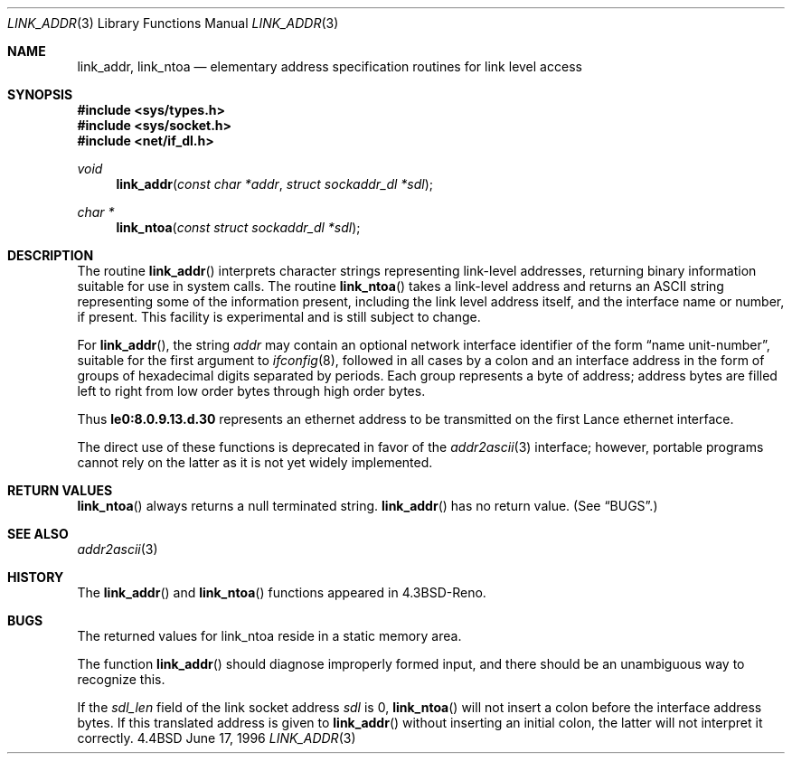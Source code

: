 .\" Copyright (c) 1993
.\"	The Regents of the University of California.  All rights reserved.
.\"
.\" This code is derived from software contributed to Berkeley by
.\" Donn Seeley at BSDI.
.\"
.\" Redistribution and use in source and binary forms, with or without
.\" modification, are permitted provided that the following conditions
.\" are met:
.\" 1. Redistributions of source code must retain the above copyright
.\"    notice, this list of conditions and the following disclaimer.
.\" 2. Redistributions in binary form must reproduce the above copyright
.\"    notice, this list of conditions and the following disclaimer in the
.\"    documentation and/or other materials provided with the distribution.
.\" 3. All advertising materials mentioning features or use of this software
.\"    must display the following acknowledgement:
.\"	This product includes software developed by the University of
.\"	California, Berkeley and its contributors.
.\" 4. Neither the name of the University nor the names of its contributors
.\"    may be used to endorse or promote products derived from this software
.\"    without specific prior written permission.
.\"
.\" THIS SOFTWARE IS PROVIDED BY THE REGENTS AND CONTRIBUTORS ``AS IS'' AND
.\" ANY EXPRESS OR IMPLIED WARRANTIES, INCLUDING, BUT NOT LIMITED TO, THE
.\" IMPLIED WARRANTIES OF MERCHANTABILITY AND FITNESS FOR A PARTICULAR PURPOSE
.\" ARE DISCLAIMED.  IN NO EVENT SHALL THE REGENTS OR CONTRIBUTORS BE LIABLE
.\" FOR ANY DIRECT, INDIRECT, INCIDENTAL, SPECIAL, EXEMPLARY, OR CONSEQUENTIAL
.\" DAMAGES (INCLUDING, BUT NOT LIMITED TO, PROCUREMENT OF SUBSTITUTE GOODS
.\" OR SERVICES; LOSS OF USE, DATA, OR PROFITS; OR BUSINESS INTERRUPTION)
.\" HOWEVER CAUSED AND ON ANY THEORY OF LIABILITY, WHETHER IN CONTRACT, STRICT
.\" LIABILITY, OR TORT (INCLUDING NEGLIGENCE OR OTHERWISE) ARISING IN ANY WAY
.\" OUT OF THE USE OF THIS SOFTWARE, EVEN IF ADVISED OF THE POSSIBILITY OF
.\" SUCH DAMAGE.
.\"
.\"     From: @(#)linkaddr.3	8.1 (Berkeley) 7/28/93
.\" $FreeBSD: src/lib/libc/net/linkaddr.3,v 1.8 1999/08/28 00:00:13 peter Exp $
.\"
.Dd June 17, 1996
.Dt LINK_ADDR 3
.Os BSD 4.4
.Sh NAME
.Nm link_addr ,
.Nm link_ntoa
.Nd elementary address specification routines for link level access
.Sh SYNOPSIS
.Fd #include <sys/types.h>
.Fd #include <sys/socket.h>
.Fd #include <net/if_dl.h>
.Ft void
.Fn link_addr "const char *addr" "struct sockaddr_dl *sdl"
.Ft char *
.Fn link_ntoa "const struct sockaddr_dl *sdl"
.Sh DESCRIPTION
The routine
.Fn link_addr
interprets character strings representing
link-level addresses, returning binary information suitable
for use in system calls.
The routine
.Fn link_ntoa
takes
a link-level
address and returns an
.Tn ASCII
string representing some of the information present,
including the link level address itself, and the interface name
or number, if present.
This facility is experimental and is
still subject to change.
.Pp
For
.Fn link_addr ,
the string
.Fa addr
may contain
an optional network interface identifier of the form
.Dq "name unit-number" ,
suitable for the first argument to
.Xr ifconfig 8 ,
followed in all cases by a colon and
an interface address in the form of
groups of hexadecimal digits
separated by periods.
Each group represents a byte of address;
address bytes are filled left to right from
low order bytes through high order bytes.
.Pp
.\" A regular expression may make this format clearer:
.\" .Bd -literal -offset indent
.\" ([a-z]+[0-9]+:)?[0-9a-f]+(\e.[0-9a-f]+)*
.\" .Ed
.\" .Pp
Thus
.Li le0:8.0.9.13.d.30
represents an ethernet address
to be transmitted on the first Lance ethernet interface.
.Pp
The direct use of these functions is deprecated in favor of the
.Xr addr2ascii 3
interface; however, portable programs cannot rely on the latter as it is
not yet widely implemented.
.Sh RETURN VALUES
.Fn link_ntoa
always returns a null terminated string.
.Fn link_addr
has no return value.
(See
.Sx BUGS . )
.Sh SEE ALSO
.Xr addr2ascii 3
.\" .Xr iso 4
.Sh HISTORY
The
.Fn link_addr
and
.Fn link_ntoa
functions appeared in 
.Bx 4.3 Reno  .
.Sh BUGS
The returned values for link_ntoa
reside in a static memory area.
.Pp
The function
.Fn link_addr
should diagnose improperly formed input, and there should be an unambiguous
way to recognize this.
.Pp
If the
.Va sdl_len
field of the link socket address
.Fa sdl
is 0,
.Fn link_ntoa
will not insert a colon before the interface address bytes.
If this translated address is given to
.Fn link_addr
without inserting an initial colon,
the latter will not interpret it correctly.

